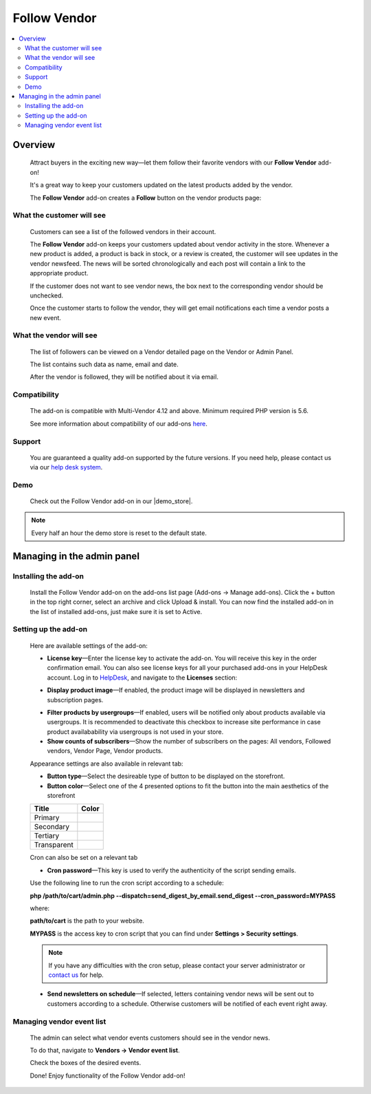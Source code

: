 *************
Follow Vendor
*************

.. raw:: html

    <div class="buy-now">
        <a href="https://marketplace.simtechdev.com/landing/100000119" class="btn buy-now__btn">Buy now</a>
    </div>



.. contents::
    :local: 
    :depth: 2

--------
Overview
--------

    Attract buyers in the exciting new way—let them follow their favorite vendors with our **Follow Vendor** add-on!

    It's a great way to keep your customers updated on the latest products added by the vendor. 

    .. fancybox:: img/FollowVendor-cover.png
        :alt: Follow Vendor add-on for CS-Cart store

    The **Follow Vendor** add-on creates a **Follow** button on the vendor products page:

    .. fancybox:: img/Follow_vendor1.png
        :alt: Vendor products page

==========================
What the customer will see
==========================

    Customers can see a list of the followed vendors in their account.

    .. fancybox:: img/Follow_vendor2.png
        :alt: Vendor products page

    The **Follow Vendor** add-on keeps your customers updated about vendor activity in the store. Whenever a new product is added, a product is back in stock, or a review is created, the customer will see updates in the vendor newsfeed. The news will be sorted chronologically and each post will contain a link to the appropriate product.

    .. fancybox:: img/vendor-news-main.png
        :alt: Vendor news

    If the customer does not want to see vendor news, the box next to the corresponding vendor should be unchecked.

    .. fancybox:: img/Follow_vendor_006.png
        :alt: Followed vendors

    Once the customer starts to follow the vendor, they will get email notifications each time a vendor posts a new event.

========================
What the vendor will see
========================

    The list of followers can be viewed on a Vendor detailed page on the Vendor or Admin Panel. 

    .. fancybox:: img/Follow_vendor_007.png
        :alt: Followers

    The list contains such data as name, email and date.

    .. fancybox:: img/Follow_vendor_008.png
        :alt: Followers

    After the vendor is followed, they will be notified about it via email.

=============
Compatibility
=============

    The add-on is compatible with Multi-Vendor 4.12 and above. 
    Minimum required PHP version is 5.6.

    See more information about compatibility of our add-ons `here <https://docs.cs-cart.com/marketplace-addons/compatibility/index.html>`_.

=======
Support
=======

    You are guaranteed a quality add-on supported by the future versions. If you need help, please contact us via our `help desk system <https://helpdesk.cs-cart.com>`_.

====
Demo
====

    Check out the Follow Vendor add-on in our |demo_store|.

.. |demo_store| raw:: html

   <!--noindex--><a href="https://follow-vendor.demo.simtechdev.com/" target="_blank" rel="nofollow">demo store</a><!--/noindex-->

.. note::
    
    Every half an hour the demo store is reset to the default state.

---------------------------
Managing in the admin panel
---------------------------

=====================
Installing the add-on
=====================

    Install the Follow Vendor add-on on the add-ons list page (Add-ons → Manage add-ons). Click the + button in the top right corner, select an archive and click Upload & install. You can now find the installed add-on in the list of installed add-ons, just make sure it is set to Active.

=====================
Setting up the add-on
=====================

    Here are available settings of the add-on:

    .. fancybox:: img/Follow_vendor3.png
        :alt: setting up the add-on

    * **License key**—Enter the license key to activate the add-on. You will receive this key in the order confirmation email. You can also see license keys for all your purchased add-ons in your HelpDesk account. Log in to `HelpDesk <https://www.simtechdev.com/helpdesk>`_, and navigate to the **Licenses** section:

    .. fancybox:: img/licenses.png
        :alt: license key for add-on

    * **Display product image**—If enabled, the product image will be displayed in newsletters and subscription pages.

    .. fancybox:: img/vendor-news.png
        :alt: license key for add-on

    * **Filter products by usergroups**—If enabled, users will be notified only about products available via usergroups. It is recommended to deactivate this checkbox to increase site performance in case product availabability via usergroups is not used in your store.

    * **Show counts of subscribers**—Show the number of subscribers on the pages: All vendors, Followed vendors, Vendor Page, Vendor products.

    Appearance settings are also available in relevant tab:

    .. fancybox:: img/Follow_vendor4.png
        :alt: Appearance settings

    * **Button type**—Select the desireable type of button to be displayed on the storefront.

    * **Button color**—Select one of the 4 presented options to fit the button into the main aesthetics of the storefront

    .. table::

        +----------------+-----------------------------------+
        |   Title        |      Color                        |
        +================+===================================+
        |                | .. fancybox:: img/primary.png     |
        |Primary         |     :alt: Primary Color           |
        +----------------+-----------------------------------+
        |                | .. fancybox:: img/secondary.png   |
        |Secondary       |     :alt: Secondary Color         |
        +----------------+-----------------------------------+
        |                | .. fancybox:: img/tertiary.png    |
        |Tertiary        |     :alt: Tertiary Color          |
        +----------------+-----------------------------------+
        |                | .. fancybox:: img/transparent.png |
        |Transparent     |     :alt: Transparent             |
        +----------------+-----------------------------------+

    Cron can also be set on a relevant tab

    .. fancybox:: img/cronset.png
        :alt: Cron settings tab

    * **Cron password**—This key is used to verify the authenticity of the script sending emails.

    Use the following line to run the cron script according to a schedule:

    **php /path/to/cart/admin.php --dispatch=send_digest_by_email.send_digest --cron_password=MYPASS**

    where:

    **path/to/cart** is the path to your website.

    **MYPASS** is the access key to cron script that you can find under **Settings > Security settings**.

    .. note::

        If you have any difficulties with the cron setup, please contact your server administrator or `contact us <https://www.simtechdev.com/helpdesk>`_ for help.

    * **Send newsletters on schedule**—If selected, letters containing vendor news will be sent out to customers according to a schedule. Otherwise customers will be notified of each event right away.
 
==========================
Managing vendor event list
==========================

    The admin can select what vendor events customers should see in the vendor news.

    To do that, navigate to **Vendors → Vendor event list**.

    .. fancybox:: img/Follow_vendor5.png
        :alt: Managing vendor event list
        :width: 250px

    Check the boxes of the desired events.

    .. fancybox:: img/Follow_vendor6.png
        :alt: Managing vendor event list

    Done! Enjoy functionality of the Follow Vendor add-on!